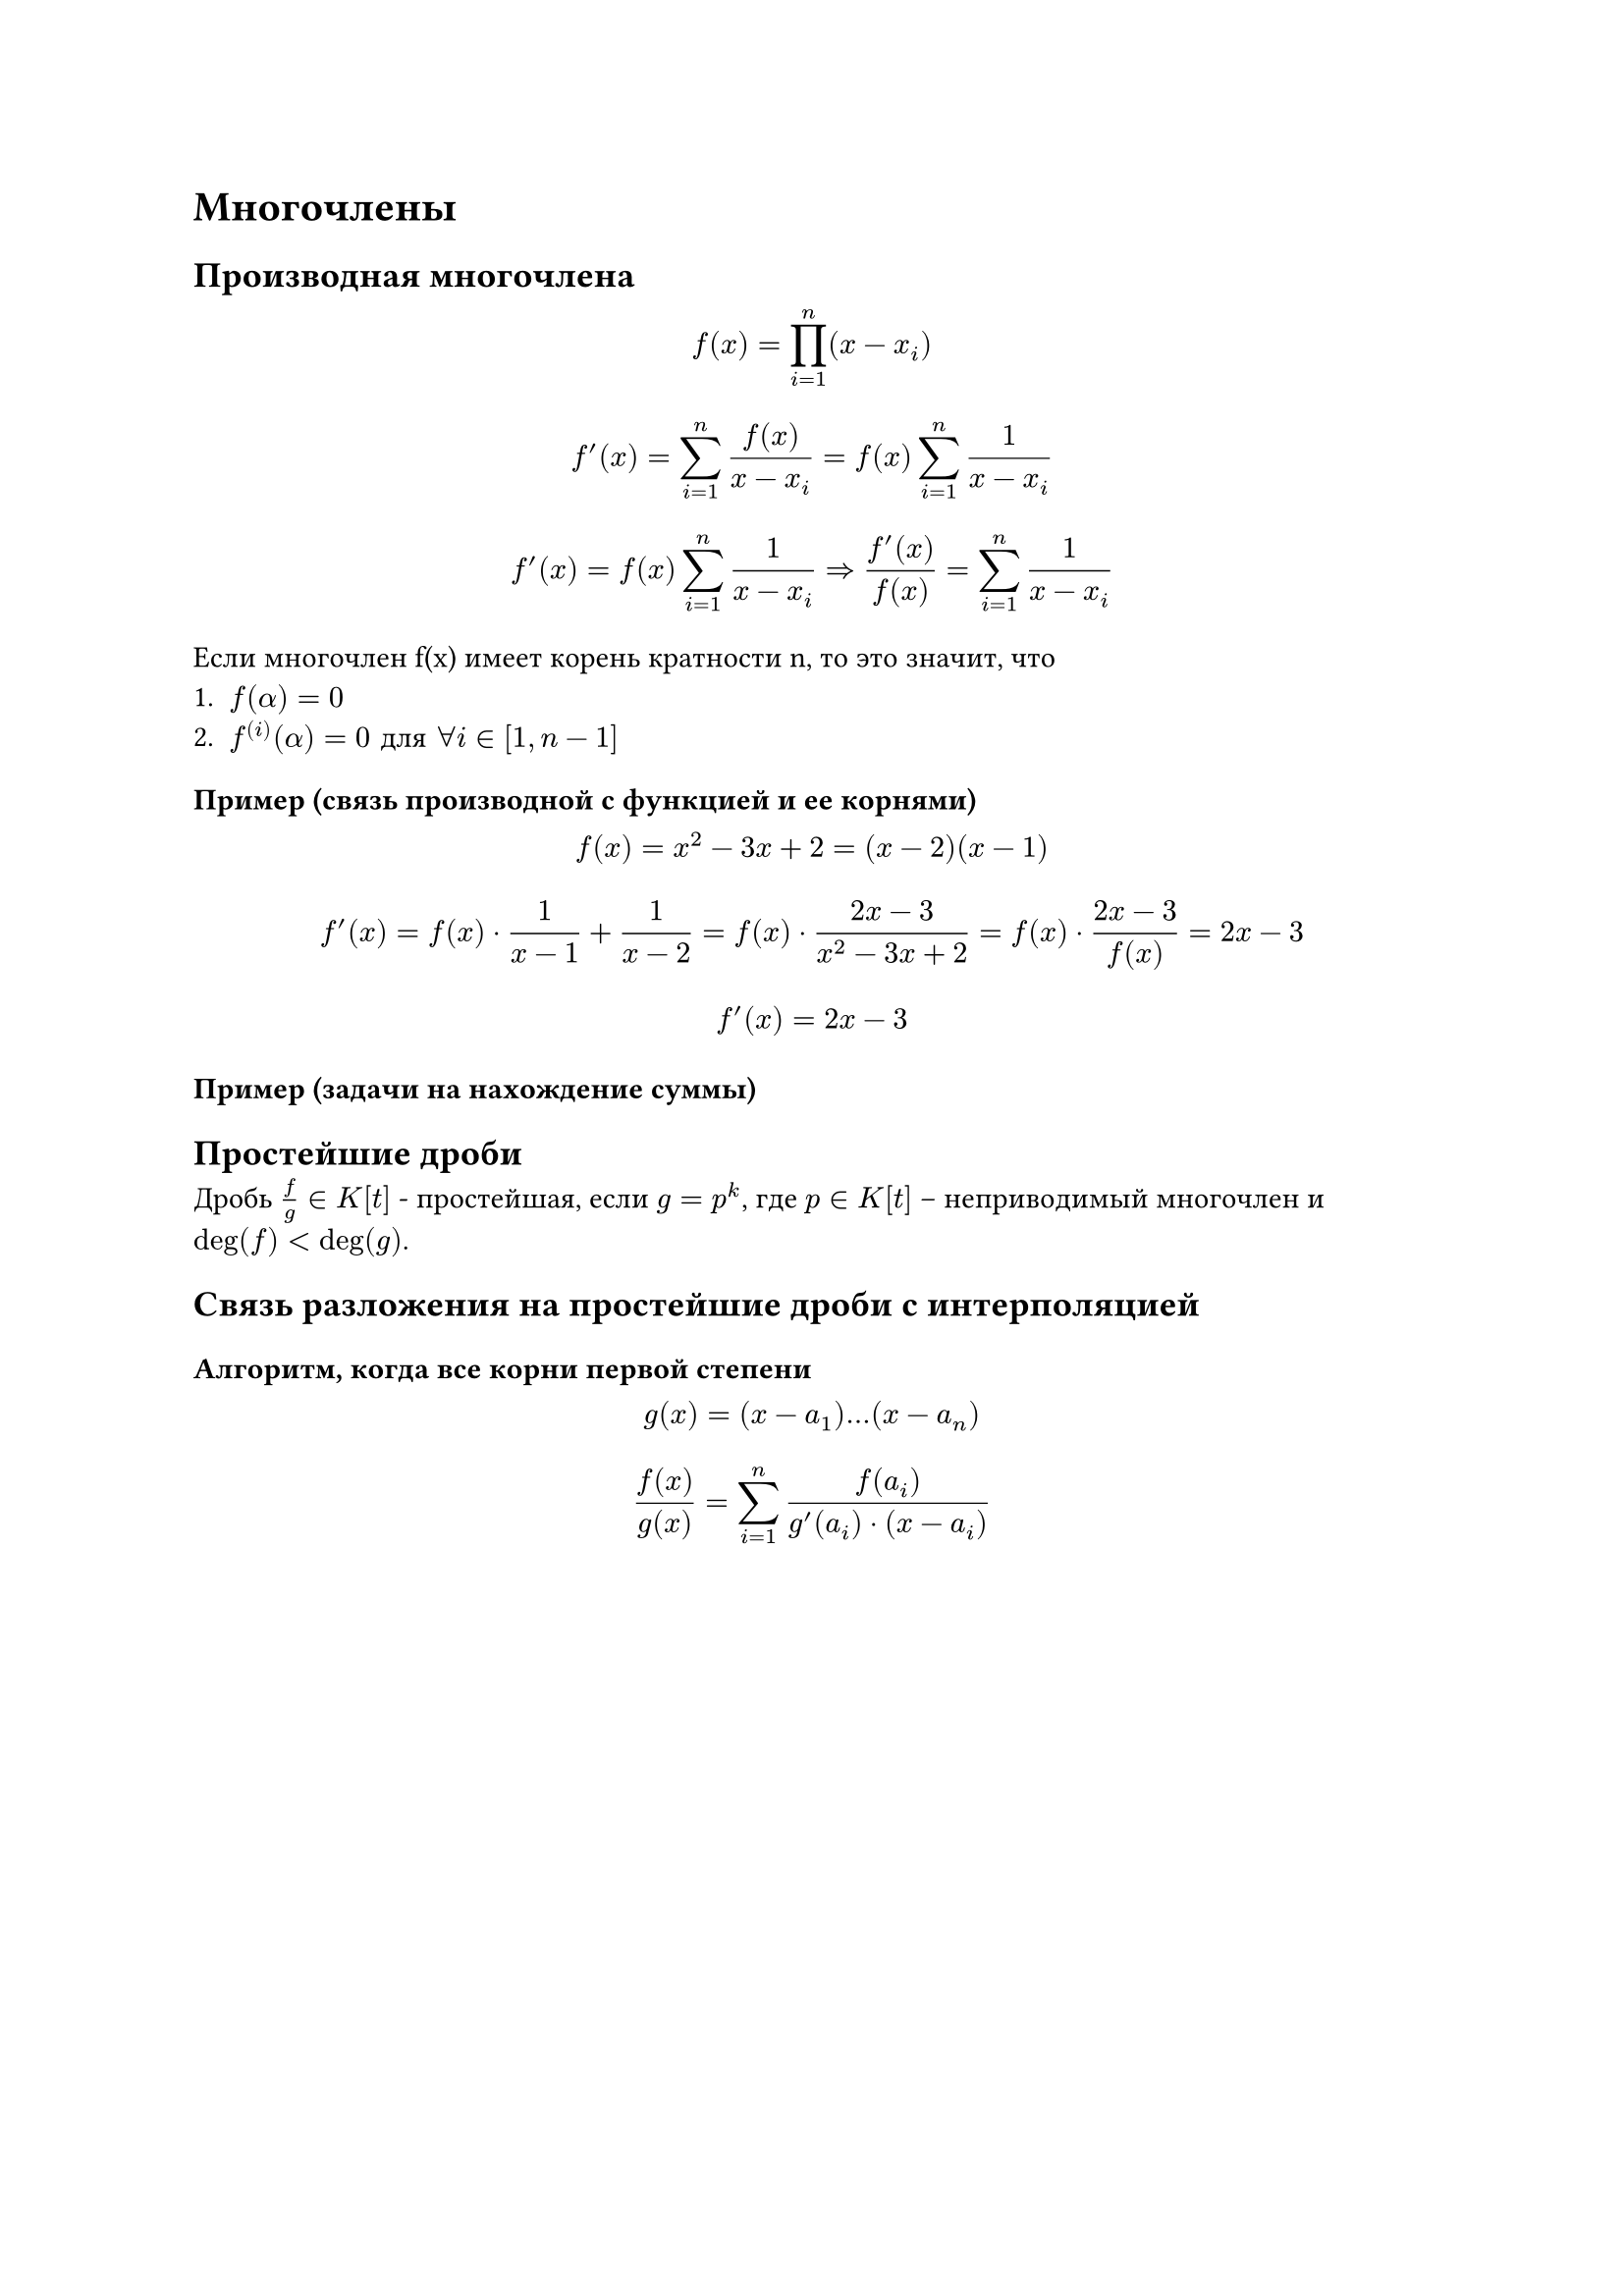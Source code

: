 = Многочлены
== Производная многочлена
$ f(x) = product_(i = 1)^(n)(x - x_i) $
$ f'(x) = sum_(i = 1)^(n) frac(f(x), x - x_i) = f(x) sum_(i = 1)^(n) frac(1, x - x_i) $
$ f'(x) = f(x) sum_(i = 1)^(n) frac(1, x - x_i) => frac(f'(x), f(x)) = sum_(i = 1)^(n)frac(1, x - x_i) $ 

Если многочлен f(x) имеет корень кратности n, то это значит, что
+ $f(alpha) = 0$
+ $f^((i))(alpha) = 0 "для" forall i in [1,n - 1]$

=== Пример (связь производной с функцией и ее корнями)
$ f(x) = x^2 - 3x + 2 = (x - 2)(x - 1) $
$ f'(x) = f(x) dot frac(1, x - 1) + frac(1, x - 2) = f(x) dot frac(2x - 3, x ^ 2 - 3x + 2) = f(x) dot frac(2x - 3, f(x)) = 2x - 3 $
$ f'(x) = 2x - 3 $

=== Пример (задачи на нахождение суммы)


== Простейшие дроби
Дробь $frac(f, g) in K[t]$ - простейшая, если $g = p^k$, где $p in K[t]$ – неприводимый многочлен и $"deg"(f) < "deg"(g)$.

== Связь разложения на простейшие дроби с интерполяцией
=== Алгоритм, когда все корни первой степени
$ g(x) = (x - a_1) dots (x - a_n) $
$ frac(f(x), g(x)) = sum_(i = 1)^(n) frac(f(a_i), g'(a_i) dot (x - a_i)) $

#pagebreak()

== Алгоритм интерполяции Лагранжа

$ f(x) = product_(i = 1)^(n)(x - x_i) $
$ L(X) = sum_(i = 0)^(n)y_i dot l_(i)(x)  = sum_(i = 0)^(n) y_i dot frac(f(x), f'(x_i) dot (x - x_i)) $
$ l_i(x) = product_(j = 0, j != i)frac(x - x_j, x_i - x_j) $

=== Пример
#columns(2)[

#align(right)[
  $ l_0(x) = frac((x - x_1)(x - x_2)(x - x_3), (x_0 - x_1)(x_0 - x_2)(x_0 - x_3)) = \ = frac((x - 2)(x - 3)(x - 5), -30) $
  $ l_1(x) = frac((x - x_0)(x - x_2)(x - x_3), (x_1 - x_0)(x_1 - x_2)(x_1 - x_3)) = \ = frac((x - 0)(x - 3)(x - 5), 6) $
]

#colbreak()

#table(
  columns: 3,
  [*i*], [*x*], [*y*],
  [0], [0], [0],
  [1], [2], [1],
  [2], [3], [3],
  [3], [5], [2])
]

$ L(x) = y_0 dot l_0(x) + y_1 dot l_1(x) + y_2 dot l_2(x) + y_3 dot l_3(x) = 0 dot l_0(x) + 1 dot l_1(x) + 3 dot l_2(x) + 2 dot l_3(x) $

== Алгоритм интерполяции по Ньютону
$ N = a_0 + a_1 dot (x - x_0) + a_2 dot (x - x_0)(x - x_1) + dots $

Чтобы найти многочлен по точкам, нужно постепенно подставлять значения x, тогда если подставляем $x_i$, то начиная с i будут нули.

=== Пример
#columns(2)[

#align(right)[
  $ 2 = a_0 + a_1(1 - 1) + a_2(1 - 1)(2 - 1) + dots $
  $ 3 = a_0 + a_1(2 - 1) + a_2 (2 - 1)(2 - 2) + dots $
]

#colbreak()

#table(
  columns: 3,
  [*i*], [*x*], [*y*],
  [0], [1], [3],
  [1], [2], [-10],
  [2], [3], [5])
]

=== Упрощение алгоритма интерполяции Ньюетона при $Delta x = "const"$
Пусть $h = Delta x$, тогда построим табличку, где $Delta^k y_i = Delta^(k - 1)y_(i + 1) - Delta^(k - 1)y_i$, где i - строчка в таблице.

#table(
  columns: 5, align: (center, center, center , center, center), 
  [*i*], [*x*], [*y = $Delta^0$y*], [*$Delta^1$y*], [*$Delta^2$y*],
  [0], [1], [3], [-13], [28],
  [1], [2], [-10], [15], [],
  [2], [3], [5], [], []
)

Тогда коэффициент $a_k = frac(Delta^k y_0, k! dot h^k)$
